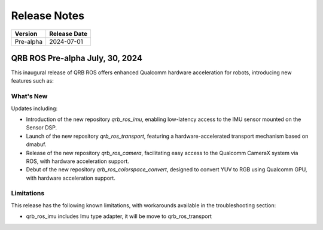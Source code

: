 =============
Release Notes
=============

.. list-table::
   :header-rows: 1

   * - Version
     - Release Date
   * - Pre-alpha
     - 2024-07-01

QRB ROS Pre-alpha July, 30, 2024
---------------------------------

This inaugural release of QRB ROS offers enhanced Qualcomm hardware acceleration for robots, introducing new features such as:

What's New
~~~~~~~~~~

Updates including:

- Introduction of the new repository `qrb_ros_imu`, enabling low-latency access to the IMU sensor mounted on the Sensor DSP.
- Launch of the new repository `qrb_ros_transport`, featuring a hardware-accelerated transport mechanism based on dmabuf.
- Release of the new repository `qrb_ros_camera`, facilitating easy access to the Qualcomm CameraX system via ROS, with hardware acceleration support.
- Debut of the new repository `qrb_ros_colorspace_convert`, designed to convert YUV to RGB using Qualcomm GPU, with hardware acceleration support.


Limitations
~~~~~~~~~~~

This release has the following known limitations, with workarounds available in the troubleshooting section:

- qrb_ros_imu includes Imu type adapter, it will be move to qrb_ros_transport
